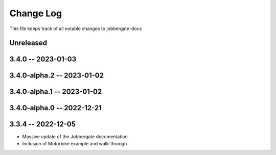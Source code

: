 ============
 Change Log
============

This file keeps track of all notable changes to jobbergate-docs

Unreleased
----------

3.4.0 -- 2023-01-03
-------------------

3.4.0-alpha.2 -- 2023-01-02
---------------------------

3.4.0-alpha.1 -- 2023-01-02
---------------------------

3.4.0-alpha.0 -- 2022-12-21
---------------------------

3.3.4 -- 2022-12-05
-------------------
- Massive update of the Jobbergate documentation
- Inclusion of Motorbike example and walk-through
